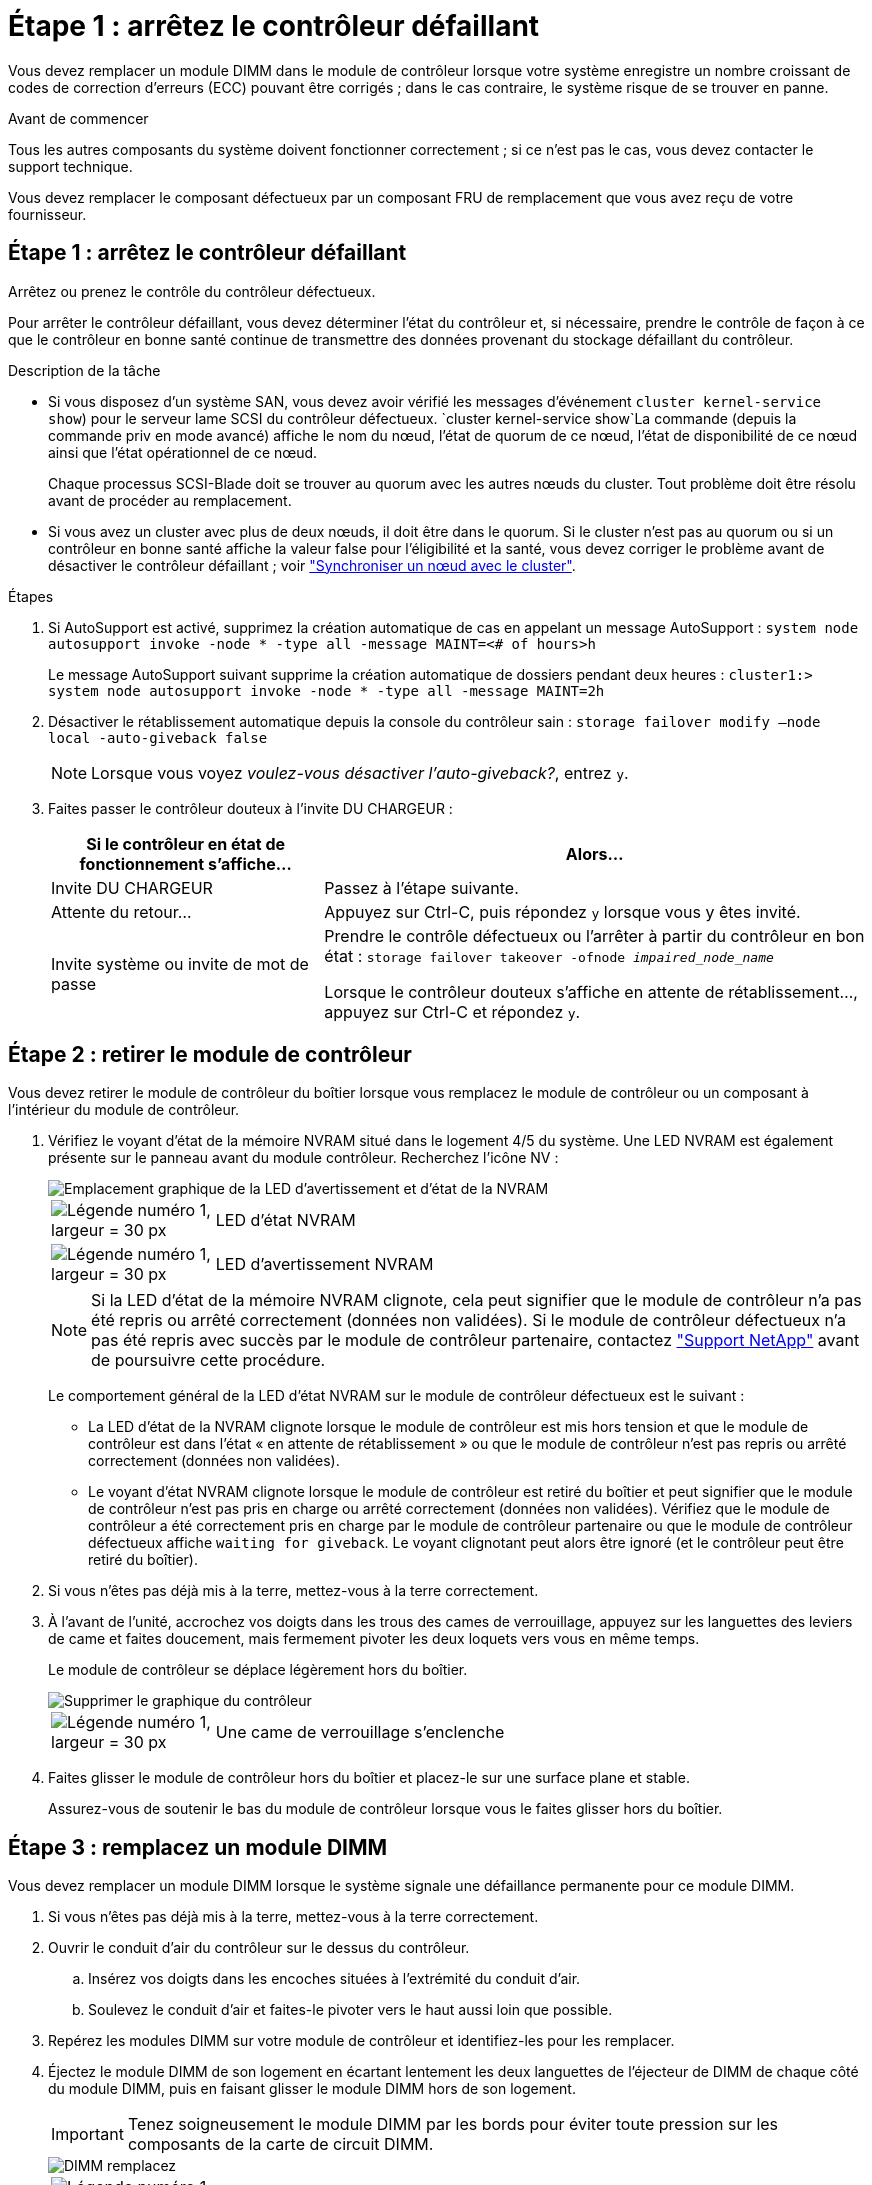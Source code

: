 = Étape 1 : arrêtez le contrôleur défaillant
:allow-uri-read: 


Vous devez remplacer un module DIMM dans le module de contrôleur lorsque votre système enregistre un nombre croissant de codes de correction d'erreurs (ECC) pouvant être corrigés ; dans le cas contraire, le système risque de se trouver en panne.

.Avant de commencer
Tous les autres composants du système doivent fonctionner correctement ; si ce n'est pas le cas, vous devez contacter le support technique.

Vous devez remplacer le composant défectueux par un composant FRU de remplacement que vous avez reçu de votre fournisseur.



== Étape 1 : arrêtez le contrôleur défaillant

Arrêtez ou prenez le contrôle du contrôleur défectueux.

Pour arrêter le contrôleur défaillant, vous devez déterminer l'état du contrôleur et, si nécessaire, prendre le contrôle de façon à ce que le contrôleur en bonne santé continue de transmettre des données provenant du stockage défaillant du contrôleur.

.Description de la tâche
* Si vous disposez d'un système SAN, vous devez avoir vérifié les messages d'événement  `cluster kernel-service show`) pour le serveur lame SCSI du contrôleur défectueux.  `cluster kernel-service show`La commande (depuis la commande priv en mode avancé) affiche le nom du nœud, l'état de quorum de ce nœud, l'état de disponibilité de ce nœud ainsi que l'état opérationnel de ce nœud.
+
Chaque processus SCSI-Blade doit se trouver au quorum avec les autres nœuds du cluster. Tout problème doit être résolu avant de procéder au remplacement.

* Si vous avez un cluster avec plus de deux nœuds, il doit être dans le quorum. Si le cluster n'est pas au quorum ou si un contrôleur en bonne santé affiche la valeur false pour l'éligibilité et la santé, vous devez corriger le problème avant de désactiver le contrôleur défaillant ; voir link:https://docs.netapp.com/us-en/ontap/system-admin/synchronize-node-cluster-task.html?q=Quorum["Synchroniser un nœud avec le cluster"^].


.Étapes
. Si AutoSupport est activé, supprimez la création automatique de cas en appelant un message AutoSupport : `system node autosupport invoke -node * -type all -message MAINT=<# of hours>h`
+
Le message AutoSupport suivant supprime la création automatique de dossiers pendant deux heures : `cluster1:> system node autosupport invoke -node * -type all -message MAINT=2h`

. Désactiver le rétablissement automatique depuis la console du contrôleur sain : `storage failover modify –node local -auto-giveback false`
+

NOTE: Lorsque vous voyez _voulez-vous désactiver l'auto-giveback?_, entrez `y`.

. Faites passer le contrôleur douteux à l'invite DU CHARGEUR :
+
[cols="1,2"]
|===
| Si le contrôleur en état de fonctionnement s'affiche... | Alors... 


 a| 
Invite DU CHARGEUR
 a| 
Passez à l'étape suivante.



 a| 
Attente du retour...
 a| 
Appuyez sur Ctrl-C, puis répondez `y` lorsque vous y êtes invité.



 a| 
Invite système ou invite de mot de passe
 a| 
Prendre le contrôle défectueux ou l'arrêter à partir du contrôleur en bon état : `storage failover takeover -ofnode _impaired_node_name_`

Lorsque le contrôleur douteux s'affiche en attente de rétablissement..., appuyez sur Ctrl-C et répondez `y`.

|===




== Étape 2 : retirer le module de contrôleur

Vous devez retirer le module de contrôleur du boîtier lorsque vous remplacez le module de contrôleur ou un composant à l'intérieur du module de contrôleur.

. Vérifiez le voyant d'état de la mémoire NVRAM situé dans le logement 4/5 du système. Une LED NVRAM est également présente sur le panneau avant du module contrôleur. Recherchez l'icône NV :
+
image::../media/drw_a1K-70-90_nvram-led_ieops-1463.svg[Emplacement graphique de la LED d'avertissement et d'état de la NVRAM]

+
[cols="1,4"]
|===


 a| 
image:../media/legend_icon_01.svg["Légende numéro 1, largeur = 30 px"]
 a| 
LED d'état NVRAM



 a| 
image:../media/legend_icon_02.svg["Légende numéro 1, largeur = 30 px"]
 a| 
LED d'avertissement NVRAM

|===
+

NOTE: Si la LED d'état de la mémoire NVRAM clignote, cela peut signifier que le module de contrôleur n'a pas été repris ou arrêté correctement (données non validées). Si le module de contrôleur défectueux n'a pas été repris avec succès par le module de contrôleur partenaire, contactez https://mysupport.netapp.com/site/global/dashboard["Support NetApp"] avant de poursuivre cette procédure.

+
Le comportement général de la LED d'état NVRAM sur le module de contrôleur défectueux est le suivant :

+
** La LED d'état de la NVRAM clignote lorsque le module de contrôleur est mis hors tension et que le module de contrôleur est dans l'état « en attente de rétablissement » ou que le module de contrôleur n'est pas repris ou arrêté correctement (données non validées).
** Le voyant d'état NVRAM clignote lorsque le module de contrôleur est retiré du boîtier et peut signifier que le module de contrôleur n'est pas pris en charge ou arrêté correctement (données non validées). Vérifiez que le module de contrôleur a été correctement pris en charge par le module de contrôleur partenaire ou que le module de contrôleur défectueux affiche `waiting for giveback`. Le voyant clignotant peut alors être ignoré (et le contrôleur peut être retiré du boîtier).


. Si vous n'êtes pas déjà mis à la terre, mettez-vous à la terre correctement.
. À l'avant de l'unité, accrochez vos doigts dans les trous des cames de verrouillage, appuyez sur les languettes des leviers de came et faites doucement, mais fermement pivoter les deux loquets vers vous en même temps.
+
Le module de contrôleur se déplace légèrement hors du boîtier.

+
image::../media/drw_a1k_pcm_remove_replace_ieops-1375.svg[Supprimer le graphique du contrôleur]

+
[cols="1,4"]
|===


 a| 
image:../media/legend_icon_01.svg["Légende numéro 1, largeur = 30 px"]
| Une came de verrouillage s'enclenche 
|===
. Faites glisser le module de contrôleur hors du boîtier et placez-le sur une surface plane et stable.
+
Assurez-vous de soutenir le bas du module de contrôleur lorsque vous le faites glisser hors du boîtier.





== Étape 3 : remplacez un module DIMM

Vous devez remplacer un module DIMM lorsque le système signale une défaillance permanente pour ce module DIMM.

. Si vous n'êtes pas déjà mis à la terre, mettez-vous à la terre correctement.
. Ouvrir le conduit d'air du contrôleur sur le dessus du contrôleur.
+
.. Insérez vos doigts dans les encoches situées à l'extrémité du conduit d'air.
.. Soulevez le conduit d'air et faites-le pivoter vers le haut aussi loin que possible.


. Repérez les modules DIMM sur votre module de contrôleur et identifiez-les pour les remplacer.
. Éjectez le module DIMM de son logement en écartant lentement les deux languettes de l'éjecteur de DIMM de chaque côté du module DIMM, puis en faisant glisser le module DIMM hors de son logement.
+

IMPORTANT: Tenez soigneusement le module DIMM par les bords pour éviter toute pression sur les composants de la carte de circuit DIMM.

+
image::../media/drw_a1k_dimms_ieops-1512.svg[DIMM remplacez]

+
[cols="1,4"]
|===


 a| 
image:../media/legend_icon_01.svg["Légende numéro 1, largeur = 30 px"]
 a| 
Languettes d'éjection du module DIMM et du module DIMM

|===
. Retirez le module DIMM de remplacement du sac d'expédition antistatique, tenez le module DIMM par les coins et alignez-le sur le logement.
+
L'encoche entre les broches du DIMM doit être alignée avec la languette du support.

. Assurez-vous que les languettes de l'éjecteur de DIMM sur le connecteur sont en position ouverte, puis insérez le module DIMM directement dans le logement.
+
Le module DIMM s'insère bien dans le logement, mais devrait être facilement installé. Si ce n'est pas le cas, réalignez le module DIMM avec le logement et réinsérez-le.

+

IMPORTANT: Inspectez visuellement le module DIMM pour vérifier qu'il est bien aligné et complètement inséré dans le logement.

. Poussez délicatement, mais fermement, sur le bord supérieur du module DIMM jusqu'à ce que les languettes de l'éjecteur s'enclenchent sur les encoches situées aux extrémités du module DIMM.
. Fermer le conduit d'air du contrôleur.




== Étape 4 : installer le contrôleur

Réinstallez le module de contrôleur et démarrez-le.

. Si ce n'est déjà fait, fermer le conduit d'air.
. Alignez l'extrémité du module de contrôleur avec l'ouverture du boîtier, puis faites glisser le module de contrôleur dans le châssis, les leviers tournés vers l'avant du système.
. Une fois que le module de contrôleur vous empêche de le faire glisser plus loin, faites pivoter les poignées de came vers l'intérieur jusqu'à ce qu'elles se reverrouillent sous les ventilateurs
+

NOTE: N'appliquez pas une force excessive lorsque vous faites glisser le module de contrôleur dans le boîtier pour éviter d'endommager les connecteurs.

+
Le module de contrôleur commence à démarrer dès qu'il est complètement inséré dans le boîtier.

. Restaurez le retour automatique si vous le désactivez à l'aide de `storage failover modify -node local -auto-giveback true` commande.
. Si AutoSupport est activé, restaurez/annulez la création automatique de cas à l'aide de la `system node autosupport invoke -node * -type all -message MAINT=END` commande.




== Étape 5 : renvoyer la pièce défaillante à NetApp

Retournez la pièce défectueuse à NetApp, tel que décrit dans les instructions RMA (retour de matériel) fournies avec le kit. Voir la https://mysupport.netapp.com/site/info/rma["Retour de pièces et remplacements"] page pour plus d'informations.
